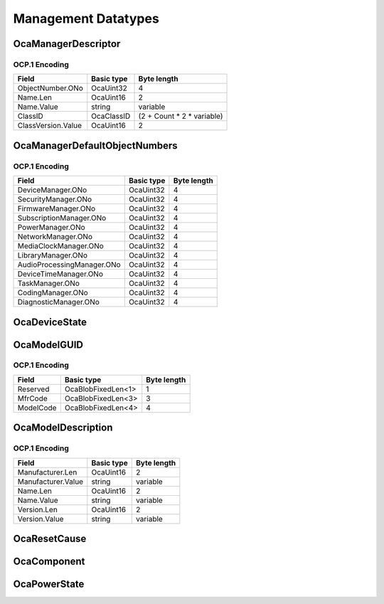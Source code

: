 ********************
Management Datatypes
********************

.. _OcaManagerDescriptor:

OcaManagerDescriptor
====================

.. cpp:struct:: OcaManagerDescriptor
    
    Structure that describes a manager instance.

    .. cpp:member:: OcaONo ObjectNumber

        Object number of this manager instance.

    .. cpp:member:: OcaString Name

        Name of the manager instance.

    .. cpp:member:: OcaClassID ClassID

        ClassID of the class from which the manager instance was created.

    .. cpp:member:: OcaClassVersionNumber ClassVersion

        Version number of the class from which this instance was created.


OCP.1 Encoding
--------------

================== ========== ==========================
Field              Basic type Byte length               
================== ========== ==========================
ObjectNumber.ONo   OcaUint32  4                         
Name.Len           OcaUint16  2                         
Name.Value         string     variable                  
ClassID            OcaClassID (2 + Count * 2 * variable)
ClassVersion.Value OcaUint16  2                         
================== ========== ==========================


.. _OcaManagerDefaultObjectNumbers:

OcaManagerDefaultObjectNumbers
==============================

.. cpp:struct:: OcaManagerDefaultObjectNumbers
    
    Datatype that defines the fixed object numbers assigned to the various  **OcaManager** objects.

    .. cpp:member:: OcaONo DeviceManager


    .. cpp:member:: OcaONo SecurityManager


    .. cpp:member:: OcaONo FirmwareManager


    .. cpp:member:: OcaONo SubscriptionManager


    .. cpp:member:: OcaONo PowerManager


    .. cpp:member:: OcaONo NetworkManager


    .. cpp:member:: OcaONo MediaClockManager


    .. cpp:member:: OcaONo LibraryManager


    .. cpp:member:: OcaONo AudioProcessingManager


    .. cpp:member:: OcaONo DeviceTimeManager


    .. cpp:member:: OcaONo TaskManager


    .. cpp:member:: OcaONo CodingManager


    .. cpp:member:: OcaONo DiagnosticManager



OCP.1 Encoding
--------------

========================== ========== ===========
Field                      Basic type Byte length
========================== ========== ===========
DeviceManager.ONo          OcaUint32  4          
SecurityManager.ONo        OcaUint32  4          
FirmwareManager.ONo        OcaUint32  4          
SubscriptionManager.ONo    OcaUint32  4          
PowerManager.ONo           OcaUint32  4          
NetworkManager.ONo         OcaUint32  4          
MediaClockManager.ONo      OcaUint32  4          
LibraryManager.ONo         OcaUint32  4          
AudioProcessingManager.ONo OcaUint32  4          
DeviceTimeManager.ONo      OcaUint32  4          
TaskManager.ONo            OcaUint32  4          
CodingManager.ONo          OcaUint32  4          
DiagnosticManager.ONo      OcaUint32  4          
========================== ========== ===========


.. _OcaDeviceState:

OcaDeviceState
==============

.. _OcaModelGUID:

OcaModelGUID
============

.. cpp:struct:: OcaModelGUID
    
    64 bit device type GUID.

    .. cpp:member:: OcaBlobFixedLen<1> Reserved

        8 reserved bits.

    .. cpp:member:: OcaBlobFixedLen<3> MfrCode

        IEEE Manufacturer code. Unique worldwide.

    .. cpp:member:: OcaBlobFixedLen<4> ModelCode

        Model code. Unique within the given manufacturer's products. May be set freely by the manufacturer.


OCP.1 Encoding
--------------

========= ================== ===========
Field     Basic type         Byte length
========= ================== ===========
Reserved  OcaBlobFixedLen<1> 1          
MfrCode   OcaBlobFixedLen<3> 3          
ModelCode OcaBlobFixedLen<4> 4          
========= ================== ===========


.. _OcaModelDescription:

OcaModelDescription
===================

.. cpp:struct:: OcaModelDescription
    
    Friendly description of this particular product model.

    .. cpp:member:: OcaString Manufacturer

        Name of manufacturer.

    .. cpp:member:: OcaString Name

        Name of this model (whatever the manufacturer wants to call it).

    .. cpp:member:: OcaString Version

        Text name for the version of this model, e.g. "1.2.1a".


OCP.1 Encoding
--------------

================== ========== ===========
Field              Basic type Byte length
================== ========== ===========
Manufacturer.Len   OcaUint16  2          
Manufacturer.Value string     variable   
Name.Len           OcaUint16  2          
Name.Value         string     variable   
Version.Len        OcaUint16  2          
Version.Value      string     variable   
================== ========== ===========


.. _OcaResetCause:

OcaResetCause
=============

.. cpp:enum:: OcaResetCause : uint8_t

    Enumeration of reasons for device reset.

    .. cpp:enumerator:: PowerOn = 0

        Reset due to powering up.
    .. cpp:enumerator:: InternalError = 1

        Reset due to internal error.
    .. cpp:enumerator:: Upgrade = 2

        Reset following upgrade of firmware.
    .. cpp:enumerator:: ExternalRequest = 3

        Reset due to an external request (i.e. Reset method of DeviceManager or hardware reset pin).
.. _OcaComponent:

OcaComponent
============

.. cpp:enum:: OcaComponent : uint16_t

    Enumeration (16-bit) for of software :raw:html:`&amp;` firmware components in the device. Except for the boot loader, all other values of this enum are device-specific and will be specified by subclassing this class.

    .. cpp:enumerator:: BootLoader = 0

        The boot loader image.
.. _OcaPowerState:

OcaPowerState
=============

.. cpp:enum:: OcaPowerState : uint8_t

    Enumeration defining the power states that OCA devices can be in. The state is returned by the device's Power Manager on request.

    .. cpp:enumerator:: None = 0

        Unspecified state.
    .. cpp:enumerator:: Working = 1

        Power is on.
    .. cpp:enumerator:: Standby = 2

        The device is in standby mode, but may be awoken by a call to the appropriate state-changing method of this class.
    .. cpp:enumerator:: Off = 3

        The device is off, but may (depending on implementation) be awoken by a transport-dependent wakeup mechanism.